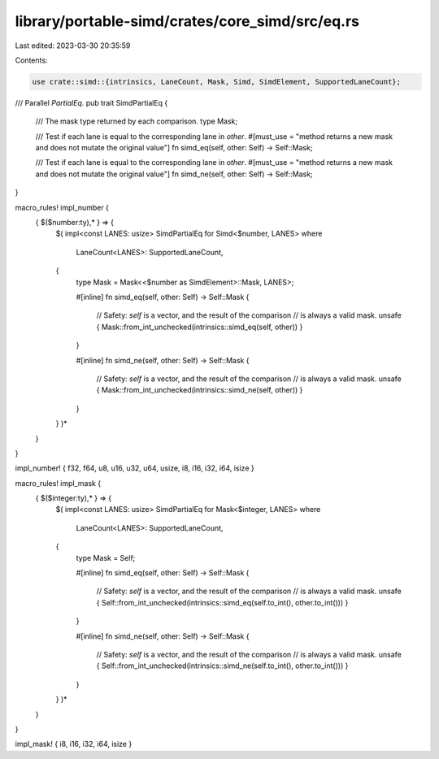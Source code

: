 library/portable-simd/crates/core_simd/src/eq.rs
================================================

Last edited: 2023-03-30 20:35:59

Contents:

.. code-block:: rs

    use crate::simd::{intrinsics, LaneCount, Mask, Simd, SimdElement, SupportedLaneCount};

/// Parallel `PartialEq`.
pub trait SimdPartialEq {
    /// The mask type returned by each comparison.
    type Mask;

    /// Test if each lane is equal to the corresponding lane in `other`.
    #[must_use = "method returns a new mask and does not mutate the original value"]
    fn simd_eq(self, other: Self) -> Self::Mask;

    /// Test if each lane is equal to the corresponding lane in `other`.
    #[must_use = "method returns a new mask and does not mutate the original value"]
    fn simd_ne(self, other: Self) -> Self::Mask;
}

macro_rules! impl_number {
    { $($number:ty),* } => {
        $(
        impl<const LANES: usize> SimdPartialEq for Simd<$number, LANES>
        where
            LaneCount<LANES>: SupportedLaneCount,
        {
            type Mask = Mask<<$number as SimdElement>::Mask, LANES>;

            #[inline]
            fn simd_eq(self, other: Self) -> Self::Mask {
                // Safety: `self` is a vector, and the result of the comparison
                // is always a valid mask.
                unsafe { Mask::from_int_unchecked(intrinsics::simd_eq(self, other)) }
            }

            #[inline]
            fn simd_ne(self, other: Self) -> Self::Mask {
                // Safety: `self` is a vector, and the result of the comparison
                // is always a valid mask.
                unsafe { Mask::from_int_unchecked(intrinsics::simd_ne(self, other)) }
            }
        }
        )*
    }
}

impl_number! { f32, f64, u8, u16, u32, u64, usize, i8, i16, i32, i64, isize }

macro_rules! impl_mask {
    { $($integer:ty),* } => {
        $(
        impl<const LANES: usize> SimdPartialEq for Mask<$integer, LANES>
        where
            LaneCount<LANES>: SupportedLaneCount,
        {
            type Mask = Self;

            #[inline]
            fn simd_eq(self, other: Self) -> Self::Mask {
                // Safety: `self` is a vector, and the result of the comparison
                // is always a valid mask.
                unsafe { Self::from_int_unchecked(intrinsics::simd_eq(self.to_int(), other.to_int())) }
            }

            #[inline]
            fn simd_ne(self, other: Self) -> Self::Mask {
                // Safety: `self` is a vector, and the result of the comparison
                // is always a valid mask.
                unsafe { Self::from_int_unchecked(intrinsics::simd_ne(self.to_int(), other.to_int())) }
            }
        }
        )*
    }
}

impl_mask! { i8, i16, i32, i64, isize }


